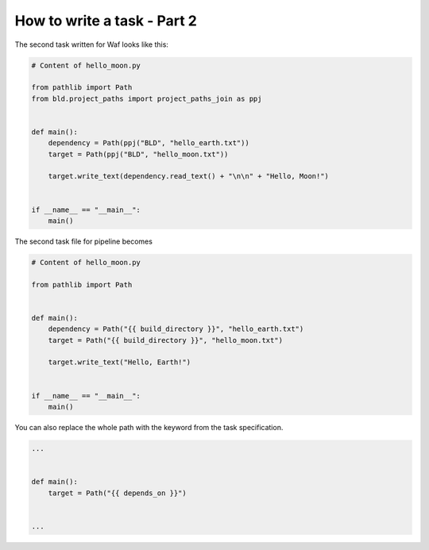 How to write a task - Part 2
============================

The second task written for Waf looks like this:

.. code-block:: python

    # Content of hello_moon.py

    from pathlib import Path
    from bld.project_paths import project_paths_join as ppj


    def main():
        dependency = Path(ppj("BLD", "hello_earth.txt"))
        target = Path(ppj("BLD", "hello_moon.txt"))

        target.write_text(dependency.read_text() + "\n\n" + "Hello, Moon!")


    if __name__ == "__main__":
        main()


The second task file for pipeline becomes

.. code-block:: python

    # Content of hello_moon.py

    from pathlib import Path


    def main():
        dependency = Path("{{ build_directory }}", "hello_earth.txt")
        target = Path("{{ build_directory }}", "hello_moon.txt")

        target.write_text("Hello, Earth!")


    if __name__ == "__main__":
        main()

You can also replace the whole path with the keyword from the task specification.

.. code-block:: python

    ...


    def main():
        target = Path("{{ depends_on }}")


    ...
